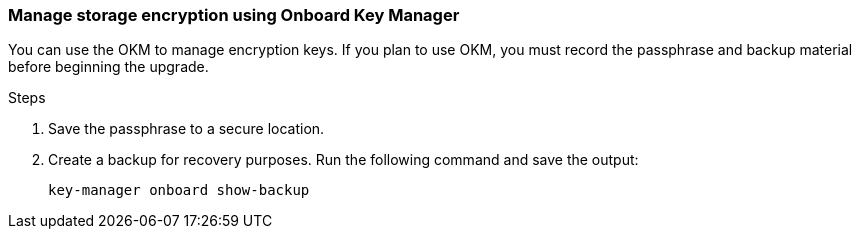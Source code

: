 === Manage storage encryption using Onboard Key Manager

You can use the OKM to manage encryption keys. If you plan to use OKM, you must record the passphrase and backup material before beginning the upgrade.

.Steps

. Save the passphrase to a secure location.
. Create a backup for recovery purposes. Run the following command and save the output:
+
`key-manager onboard show-backup`
